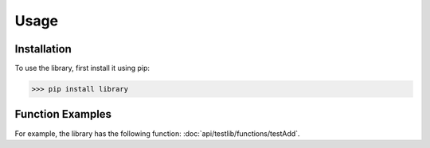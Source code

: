 Usage
=====

Installation
------------

To use the library, first install it using pip:

.. code-block:: console

   >>> pip install library
   
Function Examples
-----------------

For example, the library has the following function: :doc:`api/testlib/functions/testAdd`.